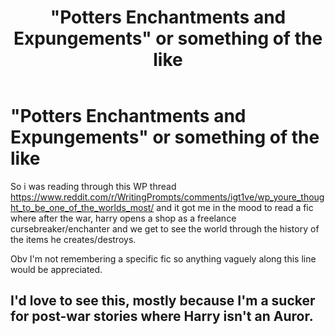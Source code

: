 #+TITLE: "Potters Enchantments and Expungements" or something of the like

* "Potters Enchantments and Expungements" or something of the like
:PROPERTIES:
:Author: yagi_takeru
:Score: 17
:DateUnix: 1598456973.0
:DateShort: 2020-Aug-26
:FlairText: Request
:END:
So i was reading through this WP thread [[https://www.reddit.com/r/WritingPrompts/comments/igt1ve/wp_youre_thought_to_be_one_of_the_worlds_most/]] and it got me in the mood to read a fic where after the war, harry opens a shop as a freelance cursebreaker/enchanter and we get to see the world through the history of the items he creates/destroys.

Obv I'm not remembering a specific fic so anything vaguely along this line would be appreciated.


** I'd love to see this, mostly because I'm a sucker for post-war stories where Harry isn't an Auror.
:PROPERTIES:
:Author: dancortens
:Score: 2
:DateUnix: 1598514755.0
:DateShort: 2020-Aug-27
:END:
